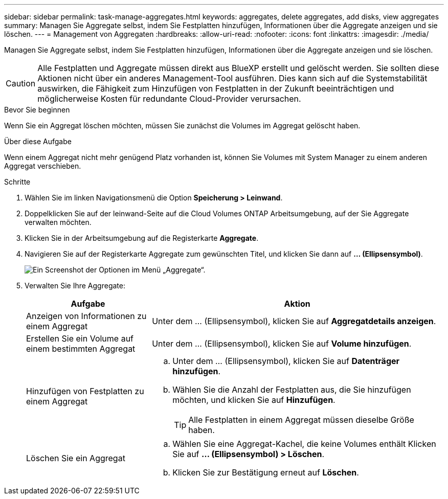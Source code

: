 ---
sidebar: sidebar 
permalink: task-manage-aggregates.html 
keywords: aggregates, delete aggregates, add disks, view aggregates 
summary: Managen Sie Aggregate selbst, indem Sie Festplatten hinzufügen, Informationen über die Aggregate anzeigen und sie löschen. 
---
= Management von Aggregaten
:hardbreaks:
:allow-uri-read: 
:nofooter: 
:icons: font
:linkattrs: 
:imagesdir: ./media/


[role="lead"]
Managen Sie Aggregate selbst, indem Sie Festplatten hinzufügen, Informationen über die Aggregate anzeigen und sie löschen.


CAUTION: Alle Festplatten und Aggregate müssen direkt aus BlueXP erstellt und gelöscht werden. Sie sollten diese Aktionen nicht über ein anderes Management-Tool ausführen. Dies kann sich auf die Systemstabilität auswirken, die Fähigkeit zum Hinzufügen von Festplatten in der Zukunft beeinträchtigen und möglicherweise Kosten für redundante Cloud-Provider verursachen.

.Bevor Sie beginnen
Wenn Sie ein Aggregat löschen möchten, müssen Sie zunächst die Volumes im Aggregat gelöscht haben.

.Über diese Aufgabe
Wenn einem Aggregat nicht mehr genügend Platz vorhanden ist, können Sie Volumes mit System Manager zu einem anderen Aggregat verschieben.

.Schritte
. Wählen Sie im linken Navigationsmenü die Option *Speicherung > Leinwand*.
. Doppelklicken Sie auf der leinwand-Seite auf die Cloud Volumes ONTAP Arbeitsumgebung, auf der Sie Aggregate verwalten möchten.
. Klicken Sie in der Arbeitsumgebung auf die Registerkarte *Aggregate*.
. Navigieren Sie auf der Registerkarte Aggregate zum gewünschten Titel, und klicken Sie dann auf *... (Ellipsensymbol)*.
+
image:screenshot_aggr_menu_options.png["Ein Screenshot der Optionen im Menü „Aggregate“."]

. Verwalten Sie Ihre Aggregate:
+
[cols="30,70"]
|===
| Aufgabe | Aktion 


| Anzeigen von Informationen zu einem Aggregat | Unter dem ... (Ellipsensymbol), klicken Sie auf *Aggregatdetails anzeigen*. 


| Erstellen Sie ein Volume auf einem bestimmten Aggregat | Unter dem ... (Ellipsensymbol), klicken Sie auf *Volume hinzufügen*. 


| Hinzufügen von Festplatten zu einem Aggregat  a| 
.. Unter dem ... (Ellipsensymbol), klicken Sie auf *Datenträger hinzufügen*.
.. Wählen Sie die Anzahl der Festplatten aus, die Sie hinzufügen möchten, und klicken Sie auf *Hinzufügen*.
+

TIP: Alle Festplatten in einem Aggregat müssen dieselbe Größe haben.



ifdef::aws[]



| Erhöhen Sie die Kapazität eines Aggregats, das Amazon EBS Elastic Volumes unterstützt  a| 
.. Unter dem ... (Ellipsensymbol), klicken Sie auf *Kapazität erhöhen*.
.. Geben Sie die zusätzliche Kapazität ein, die Sie hinzufügen möchten, und klicken Sie dann auf *Erhöhen*.
+
Beachten Sie, dass Sie die Kapazität des Aggregats um mindestens 256 gib oder 10 % der Aggregatgröße erhöhen müssen.

+
Wenn Sie beispielsweise ein 1.77 tib Aggregat haben, beträgt 10 % 181 gib. Das ist niedriger als 256 gib, daher muss die Größe des Aggregats um das Minimum von 256 gib erhöht werden.



endif::aws[]



| Löschen Sie ein Aggregat  a| 
.. Wählen Sie eine Aggregat-Kachel, die keine Volumes enthält Klicken Sie auf *... (Ellipsensymbol) > Löschen*.
.. Klicken Sie zur Bestätigung erneut auf *Löschen*.


|===

